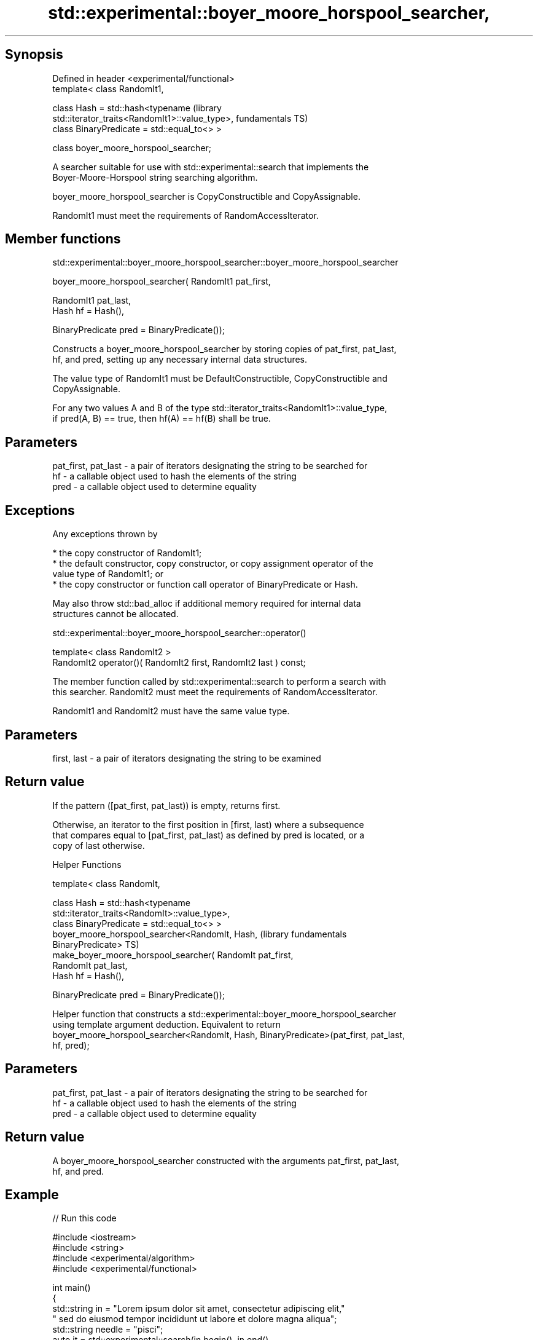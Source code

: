 .TH std::experimental::boyer_moore_horspool_searcher, 3 "Sep  4 2015" "2.0 | http://cppreference.com" "C++ Standard Libary"
.SH Synopsis

   Defined in header <experimental/functional>
   template< class RandomIt1,

   class Hash = std::hash<typename                                    (library
   std::iterator_traits<RandomIt1>::value_type>,                      fundamentals TS)
   class BinaryPredicate = std::equal_to<> >

   class boyer_moore_horspool_searcher;

   A searcher suitable for use with std::experimental::search that implements the
   Boyer-Moore-Horspool string searching algorithm.

   boyer_moore_horspool_searcher is CopyConstructible and CopyAssignable.

   RandomIt1 must meet the requirements of RandomAccessIterator.

.SH Member functions

std::experimental::boyer_moore_horspool_searcher::boyer_moore_horspool_searcher

   boyer_moore_horspool_searcher( RandomIt1 pat_first,

   RandomIt1 pat_last,
   Hash hf = Hash(),

   BinaryPredicate pred = BinaryPredicate());

   Constructs a boyer_moore_horspool_searcher by storing copies of pat_first, pat_last,
   hf, and pred, setting up any necessary internal data structures.

   The value type of RandomIt1 must be DefaultConstructible, CopyConstructible and
   CopyAssignable.

   For any two values A and B of the type std::iterator_traits<RandomIt1>::value_type,
   if pred(A, B) == true, then hf(A) == hf(B) shall be true.

.SH Parameters

   pat_first, pat_last - a pair of iterators designating the string to be searched for
   hf                  - a callable object used to hash the elements of the string
   pred                - a callable object used to determine equality

.SH Exceptions

   Any exceptions thrown by

     * the copy constructor of RandomIt1;
     * the default constructor, copy constructor, or copy assignment operator of the
       value type of RandomIt1; or
     * the copy constructor or function call operator of BinaryPredicate or Hash.

   May also throw std::bad_alloc if additional memory required for internal data
   structures cannot be allocated.

std::experimental::boyer_moore_horspool_searcher::operator()

   template< class RandomIt2 >
   RandomIt2 operator()( RandomIt2 first, RandomIt2 last ) const;

   The member function called by std::experimental::search to perform a search with
   this searcher. RandomIt2 must meet the requirements of RandomAccessIterator.

   RandomIt1 and RandomIt2 must have the same value type.

.SH Parameters

   first, last - a pair of iterators designating the string to be examined

.SH Return value

   If the pattern ([pat_first, pat_last)) is empty, returns first.

   Otherwise, an iterator to the first position in [first, last) where a subsequence
   that compares equal to [pat_first, pat_last) as defined by pred is located, or a
   copy of last otherwise.

   Helper Functions

   template< class RandomIt,

   class Hash = std::hash<typename
   std::iterator_traits<RandomIt>::value_type>,
   class BinaryPredicate = std::equal_to<> >
   boyer_moore_horspool_searcher<RandomIt, Hash,                  (library fundamentals
   BinaryPredicate>                                               TS)
   make_boyer_moore_horspool_searcher( RandomIt pat_first,
   RandomIt pat_last,
   Hash hf = Hash(),

   BinaryPredicate pred = BinaryPredicate());

   Helper function that constructs a std::experimental::boyer_moore_horspool_searcher
   using template argument deduction. Equivalent to return
   boyer_moore_horspool_searcher<RandomIt, Hash, BinaryPredicate>(pat_first, pat_last,
   hf, pred);

.SH Parameters

   pat_first, pat_last - a pair of iterators designating the string to be searched for
   hf                  - a callable object used to hash the elements of the string
   pred                - a callable object used to determine equality

.SH Return value

   A boyer_moore_horspool_searcher constructed with the arguments pat_first, pat_last,
   hf, and pred.

.SH Example

   
// Run this code

 #include <iostream>
 #include <string>
 #include <experimental/algorithm>
 #include <experimental/functional>

 int main()
 {
     std::string in = "Lorem ipsum dolor sit amet, consectetur adipiscing elit,"
                      " sed do eiusmod tempor incididunt ut labore et dolore magna aliqua";
     std::string needle = "pisci";
     auto it = std::experimental::search(in.begin(), in.end(),
                    std::experimental::make_boyer_moore_horspool_searcher(
                        needle.begin(), needle.end()));
     if(it != in.end())
         std::cout << "The string " << needle << " found at offset "
                   << it - in.begin() << '\\n';
     else
         std::cout << "The string " << needle << " not found\\n";
 }

.SH Output:

 The string pisci found at offset 43

.SH See also

   search searches for a range of elements
          \fI(function template)\fP
